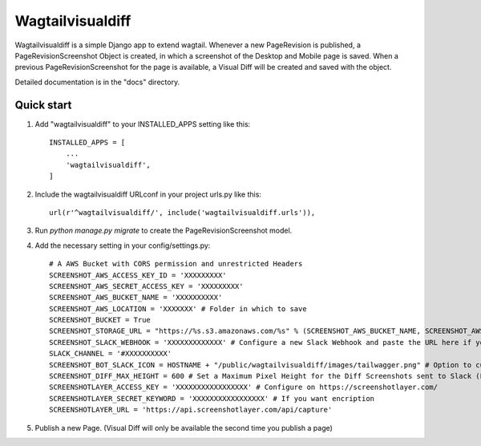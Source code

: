=====
Wagtailvisualdiff
=====

Wagtailvisualdiff is a simple Django app to extend wagtail.
Whenever a new PageRevision is published, a PageRevisionScreenshot Object is created, in which a screenshot of the Desktop and Mobile page is saved.
When a previous PageRevisionScreenshot for the page is available, a Visual Diff will be created and saved with the object.

Detailed documentation is in the "docs" directory.

Quick start
-----------

1. Add "wagtailvisualdiff" to your INSTALLED_APPS setting like this::

    INSTALLED_APPS = [
        ...
        'wagtailvisualdiff',
    ]

2. Include the wagtailvisualdiff URLconf in your project urls.py like this::

    url(r'^wagtailvisualdiff/', include('wagtailvisualdiff.urls')),

3. Run `python manage.py migrate` to create the PageRevisionScreenshot model.

4. Add the necessary setting in your config/settings.py::

    # A AWS Bucket with CORS permission and unrestricted Headers
    SCREENSHOT_AWS_ACCESS_KEY_ID = 'XXXXXXXXX'
    SCREENSHOT_AWS_SECRET_ACCESS_KEY = 'XXXXXXXXX'
    SCREENSHOT_AWS_BUCKET_NAME = 'XXXXXXXXXX'
    SCREENSHOT_AWS_LOCATION = 'XXXXXXX' # Folder in which to save
    SCREENSHOT_BUCKET = True
    SCREENSHOT_STORAGE_URL = "https://%s.s3.amazonaws.com/%s" % (SCREENSHOT_AWS_BUCKET_NAME, SCREENSHOT_AWS_LOCATION)
    SCREENSHOT_SLACK_WEBHOOK = 'XXXXXXXXXXXXX' # Configure a new Slack Webhook and paste the URL here if you want to receive notifications in Slack
    SLACK_CHANNEL = '#XXXXXXXXXX'
    SCREENSHOT_BOT_SLACK_ICON = HOSTNAME + "/public/wagtailvisualdiff/images/tailwagger.png" # Option to customize Slack Picture
    SCREENSHOT_DIFF_MAX_HEIGHT = 600 # Set a Maximum Pixel Height for the Diff Screenshots sent to Slack (For very long Websites)
    SCREENSHOTLAYER_ACCESS_KEY = 'XXXXXXXXXXXXXXXXX' # Configure on https://screenshotlayer.com/
    SCREENSHOTLAYER_SECRET_KEYWORD = 'XXXXXXXXXXXXXXXXX' # If you want encription
    SCREENSHOTLAYER_URL = 'https://api.screenshotlayer.com/api/capture'

5. Publish a new Page. (Visual Diff will only be available the second time you publish a page)
